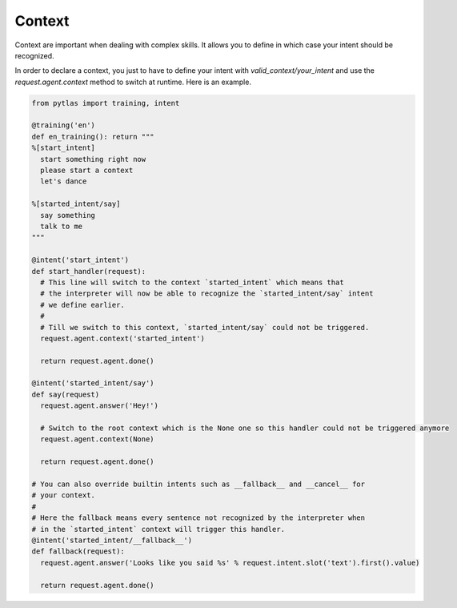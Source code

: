 .. _context:

Context
=======

Context are important when dealing with complex skills. It allows you to define in which case your intent should be recognized.

In order to declare a context, you just to have to define your intent with `valid_context/your_intent` and use the `request.agent.context` method to switch at runtime. Here is an example.

.. code-block:: python

  from pytlas import training, intent

  @training('en')
  def en_training(): return """
  %[start_intent]
    start something right now
    please start a context
    let's dance

  %[started_intent/say]
    say something
    talk to me
  """

  @intent('start_intent')
  def start_handler(request):
    # This line will switch to the context `started_intent` which means that
    # the interpreter will now be able to recognize the `started_intent/say` intent
    # we define earlier.
    #
    # Till we switch to this context, `started_intent/say` could not be triggered.
    request.agent.context('started_intent')
    
    return request.agent.done()

  @intent('started_intent/say')
  def say(request)
    request.agent.answer('Hey!')

    # Switch to the root context which is the None one so this handler could not be triggered anymore
    request.agent.context(None)

    return request.agent.done()

  # You can also override builtin intents such as __fallback__ and __cancel__ for
  # your context.
  #
  # Here the fallback means every sentence not recognized by the interpreter when
  # in the `started_intent` context will trigger this handler.
  @intent('started_intent/__fallback__')
  def fallback(request):
    request.agent.answer('Looks like you said %s' % request.intent.slot('text').first().value)

    return request.agent.done()